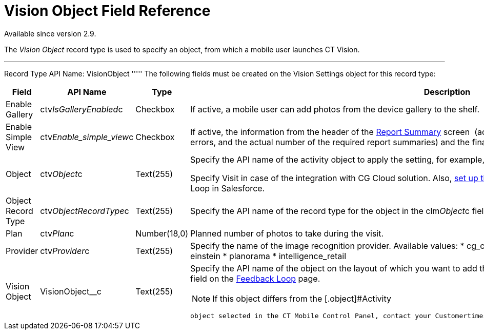 = Vision Object Field Reference

Available since version 2.9.

The _Vision Object_ record type is used to specify an object, from which
a mobile user launches CT Vision.

'''''

Record Type API Name: [.apiobject]#VisionObject# ''''' The following fields must be created on the [.object]#Vision Settings# object for this record type:

[width="100%",cols="25%,25%,25%,25%",]
|=======================================================================
|*Field* |*API Name* |*Type* |*Description*

|Enable Gallery |[.apiobject]#ctv__IsGalleryEnabled__c# |Checkbox |If active, a mobile user can add photos from the device gallery to the shelf. |Enable Simple View |[.apiobject]#ctv__Enable_simple_view__c#
|Checkbox |If active, the information from the header of the
link:working-with-ct-vision-in-the-ct-mobile-app.html#h2__1221438961[Report
Summary] screen  (actual and planned number of photos, the number of
errors, and the actual number of the required report summaries) and the
final summary report will not be displayed.

|Object |[.apiobject]#ctv__Object__c# |Text(255) a| Specify the API name of the activity object to apply the setting, for example, [.apiobject]#CTCPG__Activity__c#.

Specify [.apiobject]#Visit# in case of the integration with CG Cloud solution. Also, link:vision-account-object-field-reference.html[set up the account object] for the correct operation of Feedback Loop in Salesforce. |Object Record Type |[.apiobject]#ctv__ObjectRecordType__c# |Text(255)
|Specify the API name of the record type for the object in the
[.apiobject]#clm__Object__c# field to apply the setting for the corresponding record type. |Plan |[.apiobject]#ctv__Plan__c# |Number(18,0) |Planned number of
photos to take during the visit.

|Provider |[.apiobject]#ctv__Provider__c# |Text(255) a| Specify the name of the image recognition provider. Available values: * cg_cloud * vision * vision_light * vertex * easypicky * einstein * planorama * intelligence_retail |Vision Object |[.apiobject]#VisionObject__c# |Text(255) a|
Specify the API name of the object on the layout of which you want to
add the *CT Vision* button. Also, you can filter records by this field
on the
link:working-with-ct-vision-in-salesforce.html#h2__1484451922[Feedback
Loop] page.

[NOTE]
====
If this object differs from the [.object]#Activity
====

 object selected in the CT Mobile Control Panel, contact your Customertimes team manager to perform an additional configuration.# |===================================================================
====

